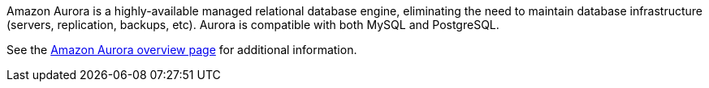 // Replace the content in <>
// Briefly describe the software. Use consistent and clear branding. 
// Include the benefits of using the software on AWS, and provide details on usage scenarios.

Amazon Aurora is a highly-available managed relational database engine, eliminating the need to maintain database infrastructure (servers, replication,
backups, etc). Aurora is compatible with both MySQL and PostgreSQL.

See the https://docs.aws.amazon.com/AmazonRDS/latest/AuroraUserGuide/CHAP_AuroraOverview.html[Amazon Aurora overview page] for additional information.
